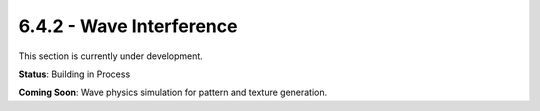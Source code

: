 6.4.2 - Wave Interference
=================

This section is currently under development.

**Status**: Building in Process

**Coming Soon**: Wave physics simulation for pattern and texture generation.
